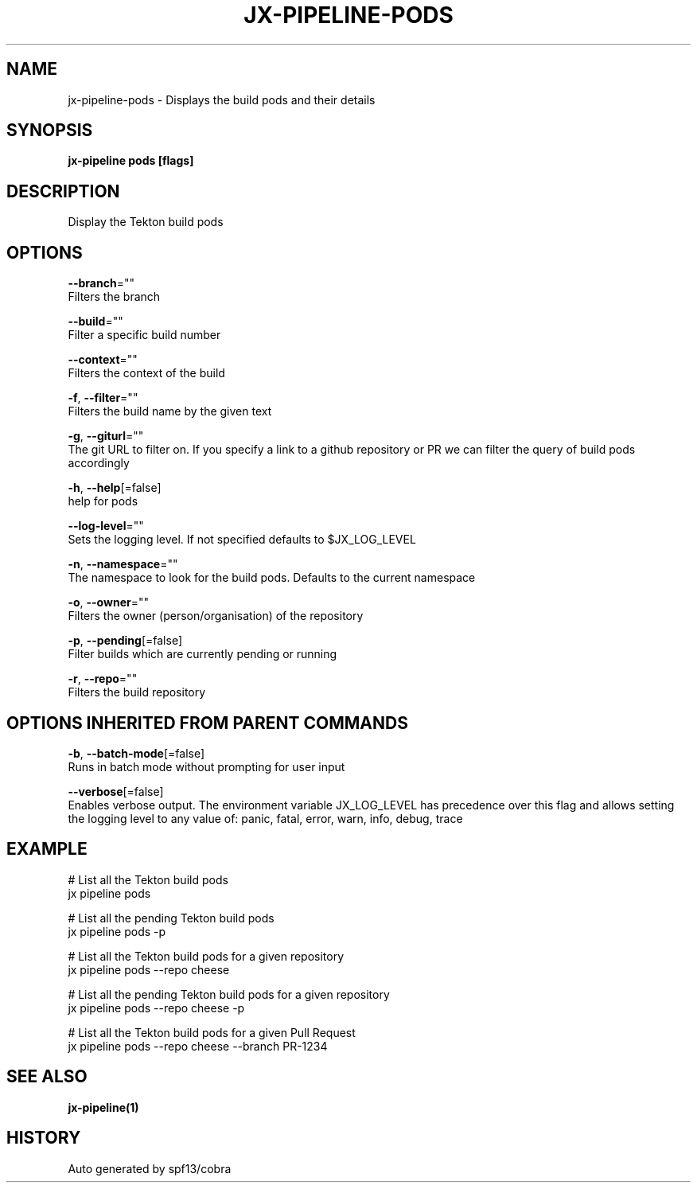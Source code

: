 .TH "JX-PIPELINE\-PODS" "1" "" "Auto generated by spf13/cobra" "" 
.nh
.ad l


.SH NAME
.PP
jx\-pipeline\-pods \- Displays the build pods and their details


.SH SYNOPSIS
.PP
\fBjx\-pipeline pods [flags]\fP


.SH DESCRIPTION
.PP
Display the Tekton build pods


.SH OPTIONS
.PP
\fB\-\-branch\fP=""
    Filters the branch

.PP
\fB\-\-build\fP=""
    Filter a specific build number

.PP
\fB\-\-context\fP=""
    Filters the context of the build

.PP
\fB\-f\fP, \fB\-\-filter\fP=""
    Filters the build name by the given text

.PP
\fB\-g\fP, \fB\-\-giturl\fP=""
    The git URL to filter on. If you specify a link to a github repository or PR we can filter the query of build pods accordingly

.PP
\fB\-h\fP, \fB\-\-help\fP[=false]
    help for pods

.PP
\fB\-\-log\-level\fP=""
    Sets the logging level. If not specified defaults to $JX\_LOG\_LEVEL

.PP
\fB\-n\fP, \fB\-\-namespace\fP=""
    The namespace to look for the build pods. Defaults to the current namespace

.PP
\fB\-o\fP, \fB\-\-owner\fP=""
    Filters the owner (person/organisation) of the repository

.PP
\fB\-p\fP, \fB\-\-pending\fP[=false]
    Filter builds which are currently pending or running

.PP
\fB\-r\fP, \fB\-\-repo\fP=""
    Filters the build repository


.SH OPTIONS INHERITED FROM PARENT COMMANDS
.PP
\fB\-b\fP, \fB\-\-batch\-mode\fP[=false]
    Runs in batch mode without prompting for user input

.PP
\fB\-\-verbose\fP[=false]
    Enables verbose output. The environment variable JX\_LOG\_LEVEL has precedence over this flag and allows setting the logging level to any value of: panic, fatal, error, warn, info, debug, trace


.SH EXAMPLE
.PP
# List all the Tekton build pods
  jx pipeline pods

.PP
# List all the pending Tekton build pods
  jx pipeline pods \-p

.PP
# List all the Tekton build pods for a given repository
  jx pipeline pods \-\-repo cheese

.PP
# List all the pending Tekton build pods for a given repository
  jx pipeline pods \-\-repo cheese \-p

.PP
# List all the Tekton build pods for a given Pull Request
  jx pipeline pods \-\-repo cheese \-\-branch PR\-1234


.SH SEE ALSO
.PP
\fBjx\-pipeline(1)\fP


.SH HISTORY
.PP
Auto generated by spf13/cobra
